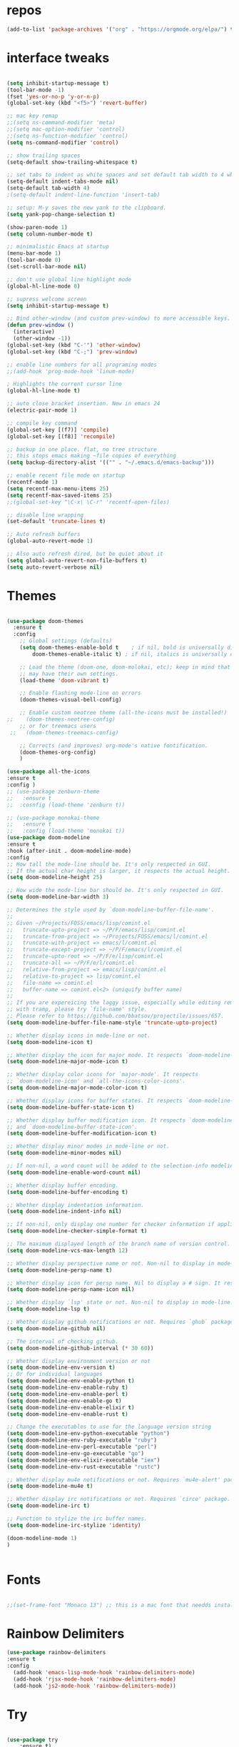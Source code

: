 #+STARTUP: overview
#+PROPERTY: header-args :comments yes :results silent
* repos
#+BEGIN_SRC emacs-lisp
(add-to-list 'package-archives '("org" . "https://orgmode.org/elpa/") t)

#+END_SRC

* interface tweaks
#+BEGIN_SRC emacs-lisp :tangle yes

(setq inhibit-startup-message t)
(tool-bar-mode -1)
(fset 'yes-or-no-p 'y-or-n-p)
(global-set-key (kbd "<f5>") 'revert-buffer)

;; mac key remap
;;(setq ns-command-modifier 'meta)
;;(setq mac-option-modifier 'control)
;;(setq ns-function-modifier 'control)
(setq ns-command-modifier 'control)

;; show trailing spaces
(setq-default show-trailing-whitespace t)

;; set tabs to indent as white spaces and set default tab width to 4 white spaces
(setq-default indent-tabs-mode nil)
(setq-default tab-width 4)
;(setq-default indent-line-function 'insert-tab)

;; setup: M-y saves the new yank to the clipboard.
(setq yank-pop-change-selection t)

(show-paren-mode 1)
(setq column-number-mode t)

;; minimalistic Emacs at startup
(menu-bar-mode 1)
(tool-bar-mode 0)
(set-scroll-bar-mode nil)

;; don't use global line highlight mode
(global-hl-line-mode 0)

;; supress welcome screen
(setq inhibit-startup-message t)

;; Bind other-window (and custom prev-window) to more accessible keys.
(defun prev-window ()
  (interactive)
  (other-window -1))
(global-set-key (kbd "C-'") 'other-window)
(global-set-key (kbd "C-;") 'prev-window)

;; enable line numbers for all programing modes
;;(add-hook 'prog-mode-hook 'linum-mode)

; Highlights the current cursor line
(global-hl-line-mode t)

;; auto close bracket insertion. New in emacs 24
(electric-pair-mode 1)

;; compile key command
(global-set-key [(f7)] 'compile)
(global-set-key [(f8)] 'recompile)

;; backup in one place. flat, no tree structure
;; this stops emacs making ~file copies of everything
(setq backup-directory-alist '(("" . "~/.emacs.d/emacs-backup")))

;; enable recent file mode on startup
(recentf-mode 1)
(setq recentf-max-menu-items 25)
(setq recentf-max-saved-items 25)
;;(global-set-key "\C-x\ \C-r" 'recentf-open-files)

;; disable line wrapping
(set-default 'truncate-lines t)

;; Auto refresh buffers
(global-auto-revert-mode 1)

;; Also auto refresh dired, but be quiet about it
(setq global-auto-revert-non-file-buffers t)
(setq auto-revert-verbose nil)
#+END_SRC

* Themes
#+BEGIN_SRC emacs-lisp :tangle yes

(use-package doom-themes
  :ensure t
  :config
    ;; Global settings (defaults)
    (setq doom-themes-enable-bold t    ; if nil, bold is universally disabled
        doom-themes-enable-italic t) ; if nil, italics is universally disabled

    ;; Load the theme (doom-one, doom-molokai, etc); keep in mind that each theme
    ;; may have their own settings.
    (load-theme 'doom-vibrant t)

    ;; Enable flashing mode-line on errors
    (doom-themes-visual-bell-config)

    ;; Enable custom neotree theme (all-the-icons must be installed!)
;;    (doom-themes-neotree-config)
    ;; or for treemacs users
 ;;   (doom-themes-treemacs-config)

    ;; Corrects (and improves) org-mode's native fontification.
    (doom-themes-org-config)
    )

(use-package all-the-icons
:ensure t
:config )
;; (use-package zenburn-theme
;;   :ensure t
;;  :cosnfig (load-theme 'zenburn t))

;; (use-package monokai-theme
;;   :ensure t
;;   :config (load-theme 'monokai t))
(use-package doom-modeline
:ensure t
:hook (after-init . doom-modeline-mode)
:config
;; How tall the mode-line should be. It's only respected in GUI.
;; If the actual char height is larger, it respects the actual height.
(setq doom-modeline-height 25)

;; How wide the mode-line bar should be. It's only respected in GUI.
(setq doom-modeline-bar-width 3)

;; Determines the style used by `doom-modeline-buffer-file-name'.
;;
;; Given ~/Projects/FOSS/emacs/lisp/comint.el
;;   truncate-upto-project => ~/P/F/emacs/lisp/comint.el
;;   truncate-from-project => ~/Projects/FOSS/emacs/l/comint.el
;;   truncate-with-project => emacs/l/comint.el
;;   truncate-except-project => ~/P/F/emacs/l/comint.el
;;   truncate-upto-root => ~/P/F/e/lisp/comint.el
;;   truncate-all => ~/P/F/e/l/comint.el
;;   relative-from-project => emacs/lisp/comint.el
;;   relative-to-project => lisp/comint.el
;;   file-name => comint.el
;;   buffer-name => comint.el<2> (uniquify buffer name)
;;
;; If you are expereicing the laggy issue, especially while editing remote files
;; with tramp, please try `file-name' style.
;; Please refer to https://github.com/bbatsov/projectile/issues/657.
(setq doom-modeline-buffer-file-name-style 'truncate-upto-project)

;; Whether display icons in mode-line or not.
(setq doom-modeline-icon t)

;; Whether display the icon for major mode. It respects `doom-modeline-icon'.
(setq doom-modeline-major-mode-icon t)

;; Whether display color icons for `major-mode'. It respects
;; `doom-modeline-icon' and `all-the-icons-color-icons'.
(setq doom-modeline-major-mode-color-icon t)

;; Whether display icons for buffer states. It respects `doom-modeline-icon'.
(setq doom-modeline-buffer-state-icon t)

;; Whether display buffer modification icon. It respects `doom-modeline-icon'
;; and `doom-modeline-buffer-state-icon'.
(setq doom-modeline-buffer-modification-icon t)

;; Whether display minor modes in mode-line or not.
(setq doom-modeline-minor-modes nil)

;; If non-nil, a word count will be added to the selection-info modeline segment.
(setq doom-modeline-enable-word-count nil)

;; Whether display buffer encoding.
(setq doom-modeline-buffer-encoding t)

;; Whether display indentation information.
(setq doom-modeline-indent-info nil)

;; If non-nil, only display one number for checker information if applicable.
(setq doom-modeline-checker-simple-format t)

;; The maximum displayed length of the branch name of version control.
(setq doom-modeline-vcs-max-length 12)

;; Whether display perspective name or not. Non-nil to display in mode-line.
(setq doom-modeline-persp-name t)

;; Whether display icon for persp name. Nil to display a # sign. It respects `doom-modeline-icon'
(setq doom-modeline-persp-name-icon nil)

;; Whether display `lsp' state or not. Non-nil to display in mode-line.
(setq doom-modeline-lsp t)

;; Whether display github notifications or not. Requires `ghub` package.
(setq doom-modeline-github nil)

;; The interval of checking github.
(setq doom-modeline-github-interval (* 30 60))

;; Whether display environment version or not
(setq doom-modeline-env-version t)
;; Or for individual languages
(setq doom-modeline-env-enable-python t)
(setq doom-modeline-env-enable-ruby t)
(setq doom-modeline-env-enable-perl t)
(setq doom-modeline-env-enable-go t)
(setq doom-modeline-env-enable-elixir t)
(setq doom-modeline-env-enable-rust t)

;; Change the executables to use for the language version string
(setq doom-modeline-env-python-executable "python")
(setq doom-modeline-env-ruby-executable "ruby")
(setq doom-modeline-env-perl-executable "perl")
(setq doom-modeline-env-go-executable "go")
(setq doom-modeline-env-elixir-executable "iex")
(setq doom-modeline-env-rust-executable "rustc")

;; Whether display mu4e notifications or not. Requires `mu4e-alert' package.
(setq doom-modeline-mu4e t)

;; Whether display irc notifications or not. Requires `circe' package.
(setq doom-modeline-irc t)

;; Function to stylize the irc buffer names.
(setq doom-modeline-irc-stylize 'identity)

(doom-modeline-mode 1)
)


#+END_SRC
* Fonts
#+BEGIN_SRC emacs-lisp :tangle yes

;;(set-frame-font "Monaco 13") ;; this is a mac font that needds installed on linux:

#+END_SRC

* Rainbow Delimiters
#+BEGIN_SRC emacs-lisp :tangle yes
(use-package rainbow-delimiters
:ensure t
:config
  (add-hook 'emacs-lisp-mode-hook 'rainbow-delimiters-mode)
  (add-hook 'rjsx-mode-hook 'rainbow-delimiters-mode)
  (add-hook 'js2-mode-hook 'rainbow-delimiters-mode))
#+END_SRC
* Try
#+BEGIN_SRC emacs-lisp

(use-package try
	:ensure t)

#+END_SRC

* Which key
#+BEGIN_SRC emacs-lisp
(use-package which-key
	:ensure t
	:config
	(which-key-mode))
#+END_SRC

* Org Bullets
#+BEGIN_SRC emacs-lisp
(use-package org-bullets
  :ensure t
  :config
  (add-hook 'org-mode-hook (lambda () (org-bullets-mode 1))))
#+END_SRC

* beacon
#+BEGIN_SRC emacs-lisp
; flashes the cursor's line when you scroll
(use-package beacon
  :ensure t
  :config
  (beacon-mode 1)
  ; (setq beacon-color "#666600")
  )
#+END_SRC

* Highlight indent guides
#+BEGIN_SRC emacs-lisp
;; indentation lines
(use-package highlight-indent-guides
  :ensure t
  :config
  (setq highlight-indent-guides-method 'character)
  (add-hook 'prog-mode-hook 'highlight-indent-guides-mode))
#+END_SRC

* C++
#+BEGIN_SRC emacs-lisp
;; C++
(use-package c++-mode
  :after rtags
  :mode (("\\.h\\'" . c++-mode)
         ("\\.cc\\'" . c++-mode)
         ("\\.cpp\\'" . c++-mode))
  :bind (:map c++-mode-map
              ("<home>" . 'rtags-find-symbol-at-point)
              ("<prior>" . 'rtags-location-stack-back)
              ("<next>" . 'rtags-location-stack-forward))
  )

;; CMake
(use-package cmake-mode
  :ensure t
  :mode (("CMakeLists\\.txt\\'" . cmake-mode)
         ("\\.cmake\\'" . cmake-mode))
  :init (setq cmake-tab-width 4)
  )

;; (use-package lsp-mode
;;   :ensure t
;;   :config
;;   (add-to-list 'lsp-language-id-configuration '(typescript-language-server . "javascript"))
;;  ;;  (lsp-register-client
;;  ;; (make-lsp-client :new-connection (lsp-stdio-connection "typescript-language-server")
;;  ;;                  :major-modes '(js2-mode)
;;   ;;                  :server-id 'typescript-language-server))
;;   (add-hook 'js2-mode-hook #'lsp)
;;   )


;;;;;;;;;;;;;;;;;;;;;;;;;;;;;;;;;;;;;;;;;;;;;;;;;;;;;;;;;;;;;;;;;;;;;;;;;;;;;;;;
;; cquery
;;;;;;;;;;;;;;;;;;;;;;;;;;;;;;;;;;;;;;;;;;;;;;;;;;;;;;;;;;;;;;;;;;;;;;;;;;;;;;;;

;; (use-package cquery
;;   :ensure t
;;   :config
;;   ;; CHANGE THIS! when using linux or mac
;;   ;;linux
;;   ;;(setq cquery-executable "/home/gavin/cquery/build/release/bin/cquery")
;;   ;; mac
;;   (setq cquery-executable "/Users/gavinross/cquery/build/release/bin/cquery")
;;   (setq cquery-extra-init-params '(:index (:comments 2) :cacheFormat "msgpack"))

;;   ;; Syntax Checker for cquery
;;   (setq cquery-sem-highlight-method 'font-lock)
;; ;; alternatively, (setq cquery-sem-highlight-method 'overlay)

;; ;; For rainbow semantic highlighting
;; ;; (cquery-use-default-rainbow-sem-highlight)
;;   ;; (setq cquery-executable "/path/to/cquery-install-prefix/bin/cquery")
;;   )

;; (defun cquery//enable ()
;;   (condition-case nil
;;       (lsp-cquery-enable)
;;     (user-error nil)))

;;   (use-package cquery
;;     :commands lsp-cquery-enable
;;     :init (add-hook 'c-mode-common-hook #'cquery//enable))
;; ;; Also see lsp-project-whitelist lsp-project-blacklist cquery-root-matchers

;; ;; Completion for cquery
;; (use-package company-lsp
;;   :ensure t
;;   :config
;; ;;  (push 'company-lsp company-backends)
;;   (setq company-transformers nil company-lsp-async t company-lsp-cache-candidates nil)
;;   )


;; ;; lsp-ui
;; (use-package lsp-ui
;;   :ensure t
;;   :config
;;   (add-hook 'lsp-mode-hook 'lsp-ui-mode)
;;   )



;;;;;;;;;;;;;;;;;;;;;;;;;;;;;;;;;;;;;;;;;;;;;;;;;;;;;;;;;;;;;;;;;;;;;;;;;;;;;;;;
;; rtags
;;;;;;;;;;;;;;;;;;;;;;;;;;;;;;;;;;;;;;;;;;;;;;;;;;;;;;;;;;;;;;;;;;;;;;;;;;;;;
;; (use-package rtags
;;   :ensure t
;;   :config
;;   ;; Start the rdm process unless the process is already running.
;;   ;; --> Launch rdm externally and prior to Emacs instead.
;;     ;;(rtags-start-process-unless-running)
;;   ;;
;;   ;; Enable rtags-diagnostics.
;;   (setq rtags-autostart-diagnostics t)
;;   (rtags-diagnostics)
;;   ;;
;;   ;; Timeout for reparse on onsaved buffers.
;;   (rtags-set-periodic-reparse-timeout 0.5)
;;   ;;
;;   ;; Rtags standard keybindings ([M-. on symbol to go to bindings]).
;;   (rtags-enable-standard-keybindings)
;;   ;;
;;   ;; Enable completions in with rtags & company mode
;;   ;; -> use irony for completions
;;   ;;(setq rtags-completions-enabled t)
;;   ;;(require 'company)
;;   ;;(global-company-mode)
;;   ;;(push 'company-rtags company-backends) ; Add company-rtags to company-backends

  ;; ;; ivy integration
  ;; (setq rtags-display-result-backend 'ivy)
  ;; )

;; Flycheck rtags.
;; (use-package flycheck-rtags
;;   :after rtags
;;   :ensure t
;;   :config
;;   (defun my-flycheck-rtags-setup ()
;;     (flycheck-select-checker 'rtags)
;;     (setq-local flycheck-highlighting-mode nil) ;; RTags creates more accurate overlays.
;;     (setq-local flycheck-check-syntax-automatically nil))
;;   (add-hook 'c-mode-hook #'my-flycheck-rtags-setup)
;;   (add-hook 'c++-mode-hook #'my-flycheck-rtags-setup)
;;   (add-hook 'objc-mode-hook #'my-flycheck-rtags-setup))

;;Use rtags for auto-completion.
;; (use-package company-rtags
;;   :ensure t
;;   :config
;;   (progn
;;     (setq rtags-autostart-diagnostics t)
;;     (rtags-diagnostics)
;;     (setq rtags-completions-enabled t)
;;     (push 'company-rtags company-backends)
;;     ))

;; Ivy-Rtags
;; (use-package ivy-rtags
;;   :ensure t
;;   :config)

;;;;;;;;;;;;;;;;;;;;;;;;;;;;;;;;;;;;;;;;;;;;;;;;;;;;;;;;;;;;;;;;;;;;;;;;;;;;;;;;
;; cmake ide
;;;;;;;;;;;;;;;;;;;;;;;;;;;;;;;;;;;;;;;;;;;;;;;;;;;;;;;;;;;;;;;;;;;;;;;;;;;;;;;;
;; (use-package cmake-ide
;;   :after rtags
;;   :ensure t
;;   :config
;;   ;; set path to project build directory
;;  ;; (setq cmake-ide-build-dir
;;  ;;       (expand-file-name "~/src/stringent/build"))
;;   ;; CURRENTLY: hardcode to build dir of default project
;;   ;; TODO: fix via .dir-locals.el
;;   ;;
;;   ;; invoke cmake-ide setup
;;   (cmake-ide-setup)
;;   )
#+END_SRC

* flycheck
#+BEGIN_SRC emacs-lisp
(use-package flycheck
  :ensure t
  :config
  :init
  ;; set to have global completion or on specific modes.
  ;;(global-flycheck-mode)
  (add-hook 'c++-mode-hook 'flycheck-mode)
  (add-hook 'emacs-lisp-mode-hook 'flycheck-mode)
  (add-hook 'js2-mode 'flycheck-mode)
  )

;; Color mode line for errors.
 (use-package flycheck-color-mode-line
   :ensure t
   :after flycheck
   :config '(add-hook 'flycheck-mode-hook 'flycheck-color-mode-line-mode)
   )

;; Show pos-tip popups for errors.
 (use-package flycheck-pos-tip
   :ensure t
   :after flycheck
   :config (flycheck-pos-tip-mode)
   )

;; Flycheck-plantuml/
 (use-package flycheck-plantuml
   :after flycheck
   :ensure t
   :config (flycheck-plantuml-setup)
   )
#+END_SRC

* irony
;;;;;;;;;;;;;;;;;;;;;;;;;;;;;;;;;;;;;;;;;;;;;;;;;;;;;;;;;;;;;;;;;;;;;;;;;;;;;;;;
;; irony (C/C++ minor mode powered by libclang)
;;;;;;;;;;;;;;;;;;;;;;;;;;;;;;;;;;;;;;;;;;;;;;;;;;;;;;;;;;;;;;;;;;;;;;;;;;;;;;;;
;; (use-package irony
;;  :ensure t
;;  :config
;;  (add-hook 'c-mode-hook 'irony-mode)
;;  (add-hook 'c++-mode-hook 'irony-mode)
;;  (add-hook 'objc-mode-hook 'irony-mode)
;;  (add-hook 'irony-mode-hook 'irony-cdb-autosetup-compile-options)
;;  (defun my-irony-mode-hook ()
;;  (define-key irony-mode-map [remap completion-at-point]
;;   'irony-completion-at-point-async)
;;  (define-key irony-mode-map [remap complete-symbol]
;;    'irony-completion-at-point-async))
;;  (add-hook 'irony-mode-hook 'my-irony-mode-hook)
;;  (add-hook 'irony-mode-hook 'irony-cdb-autosetup-compile-options)
;;  )

;; ;; Eldoc shows argument list of the function you are currently writing in the echo area.
  ;; (use-package irony-eldoc
  ;;   :ensure t
  ;;   :config
  ;;   (progn
  ;;     (add-hook 'irony-mode-hook #'irony-eldoc)))

;; Flycheck irony
  ;; (use-package flycheck-irony
  ;;   :after flycheck
  ;;   :ensure t
  ;;   :config
  ;;   (progn
  ;;     (eval-after-load 'flycheck '(add-hook 'flycheck-mode-hook #'flycheck-irony-setup))))

;;company-irony.
;; (use-package company-irony
;;   :after company
;;   :ensure t
;;   :config (global-company-mode)
;;   ;;(optional) adds CC special commands to `company-begin-commands' in order to
;;   ;;trigger completion at interesting places, such as after scope operator
;;   ;;    std::|
;;   (add-hook 'irony-mode-hook 'company-irony-setup-begin-commands)
;; )

;;Company-mode backend for C/C++ header files that works with irony-mode.
;;Complementary to company-irony by offering completion suggestions to header files.
;; (use-package company-irony-c-headers
;; :ensure t
;; :after company-irony
;; :ensure t
;; :config
;; ;;Load with `irony-mode` as a grouped backend
;; (eval-after-load 'company
;; '(add-to-list
;; 'company-backends '(company-irony-c-headers company-irony)))
;; )

* Company
#+BEGIN_SRC emacs-lisp
;;;;;;;;;;;;;;;;;;;;;;;;;;;;;;;;;;;;;;;;;;;;;;;;;;;;;;;;;;;;;;;;;;;;;;;;;;;;;;;;
;; Company Mode (Code Completion package)
;;;;;;;;;;;;;;;;;;;;;;;;;;;;;;;;;;;;;;;;;;;;;;;;;;;;;;;;;;;;;;;;;;;;;;;;;;;;;;;;
;; Company mode.
(use-package company
  :ensure t
  :config
  (setq company-idle-delay 0)
  (setq company-minimum-prefix-length 1)
  (with-eval-after-load 'company
  (define-key company-active-map (kbd "M-n") nil)
  (define-key company-active-map (kbd "M-p") nil)
  (define-key company-active-map (kbd "C-n") #'company-select-next)
  (define-key company-active-map (kbd "C-p") #'company-select-previous))
  ;;  (global-company-mode t)
  (add-hook 'c++-mode-hook 'company-mode)
  (add-hook 'emacs-lisp-mode-hook 'company-mode)
  )
#+END_SRC

* clang format
;;;;;;;;;;;;;;;;;;;;;;;;;;;;;;;;;;;;;;;;;;;;;;;;;;;;;;;;;;;;;;;;;;;;;;;;;;;;;;;;
;; clang-format
;;;;;;;;;;;;;;;;;;;;;;;;;;;;;;;;;;;;;;;;;;;;;;;;;;;;;;;;;;;;;;;;;;;;;;;;;;;;;;;;
;; clang-format can be triggered using C-M-tab
(use-package clang-format
  :ensure t
  :config (global-set-key [C-M-tab] 'clang-format-region)
  )

;; If the repo does not have a .clang-format files, one can
;; be created using google style:
;; clang-format -style=google -dump-config > .clang-format
;; In this, default indent is 2 (see 'IndentWidth' key in generated file).

;;;;;;;;;;;;;;;;;;;;;;;;;;;;;;;;;;;;;;;;;;;;;;;;;;;;;;;;;;;;;;;;;;;;;;;;;;;;;;;;
;; C/C++ mode modifications
;;;;;;;;;;;;;;;;;;;;;;;;;;;;;;;;;;;;;;;;;;;;;;;;;;;;;;;;;;;;;;;;;;;;;;;;;;;;;;;;
;; (add-hook 'c-mode-common-hook 'google-set-c-style)

;; ;; use google style but modify offset to 4 (default for google is 2)
;; (c-add-style "my-style"
;; 	     '("google"
;; 	       (c-basic-offset . 4)            ; indent by four spaces
;; 	       ))

;; ;; also toggle on auto-newline and hungry delete minor modes
;; (defun my-c++-mode-hook ()
;;   (c-set-style "my-style")        ; use my-style defined above
;;   (auto-fill-mode))

;; (add-hook 'c++-mode-hook 'my-c++-mode-hook)

;; ;; Autoindent using google style guide
;; (add-hook 'c-mode-common-hook 'google-make-newline-indent)

* emmet
#+BEGIN_SRC emacs-lisp

(use-package emmet-mode
  :ensure t
  :config)

#+END_SRC
* web mode
#+BEGIN_SRC emacs-lisp

(use-package web-mode
  :ensure t
    :config
	(add-to-list 'auto-mode-alist '("\\.html?\\'" . web-mode))
	(add-to-list 'auto-mode-alist '("\\.vue?\\'" . web-mode))
;; 	(setq web-mode-engines-alist
;; 		  '(("django"    . "\\.html\\'")))
;; 	(setq web-mode-ac-sources-alist
;; 	      '(("css" . (ac-source-css-property))
;; 	        ("vue" . (ac-source-words-in-buffer ac-source-abbrev))
;;             ("html" . (ac-source-words-in-buffer ac-source-abbrev))))
     (setq web-mode-enable-auto-closing t) ;)
     (setq web-mode-enable-auto-quoting t) ; this fixes the quote problem I mentioned

    (defun my-web-mode-hook ()
  "Hooks for Web mode."
  (setq web-mode-markup-indent-offset 2)
  (setq web-mode-code-indent-offset 2)
  (setq web-mode-css-indent-offset 2)
)
(add-hook 'web-mode-hook  'my-web-mode-hook)
(setq tab-width 2)
(add-hook 'web-mode-hook  'emmet-mode)
)
#+END_SRC

* Web beautify (commented out)
#+BEGIN_SRC emacs-lisp

  ;; (use-package web-beautify
  ;;   :ensure t
  ;;   :config
  ;;   (eval-after-load 'js2-mode
  ;;     '(define-key js2-mode-map (kbd "C-c b") 'web-beautify-js))
  ;;   (eval-after-load 'json-mode
  ;;   '(define-key json-mode-map (kbd "C-c b") 'web-beautify-js))

  ;; (eval-after-load 'sgml-mode
  ;;   '(define-key html-mode-map (kbd "C-c b") 'web-beautify-html))

  ;; (eval-after-load 'web-mode
  ;;   '(define-key web-mode-map (kbd "C-c b") 'web-beautify-html))

  ;; (eval-after-load 'css-mode
  ;;   '(define-key css-mode-map (kbd "C-c b") 'web-beautify-css))
  ;;   )
#+END_SRC

* Prettier-js
#+BEGIN_SRC emacs-lisp :tangle yes
(use-package prettier-js
:ensure t
:config
(add-hook 'js2-mode-hook 'prettier-js-mode)
(add-hook 'web-mode-hook 'prettier-js-mode)
)
#+END_SRC
* JavaScript
#+BEGIN_SRC emacs-lisp

(use-package js2-mode
  :ensure t
  :config
  (add-to-list 'auto-mode-alist '("\\.js\\'" . js2-mode))

;; turn on flychecking globally
;;(add-hook 'after-init-hook #'global-flycheck-mode)

;; turn off js2 syntax hilighting
  (setq js2-strict-missing-semi-warning nil)
  (setq js2-mode-show-parse-errors nil)
  (setq js2-mode-show-strict-warnings nil)

;; disable jshint since we prefer eslint checking
(setq-default flycheck-disabled-checkers
  (append flycheck-disabled-checkers
    '(javascript-jshint)))

;; use eslint with web-mode for jsx files
(flycheck-add-mode 'javascript-eslint 'web-mode)

;; customize flycheck temp file prefix
;;(setq-default flycheck-temp-prefix ".flycheck")

;; disable json-jsonlist checking for json files
(setq-default flycheck-disabled-checkers
  (append flycheck-disabled-checkers
    '(json-jsonlist)))

  )


;; Better imenu
;;(add-hook 'js2-mode-hook #'js2-imenu-extras-mode)

(use-package company-tern
  :ensure t
  :config
  (add-to-list 'company-backends 'company-tern)
  (add-hook 'js2-mode-hook (lambda ()
                             (flycheck-mode)
                             (setq js2-basic-offset 2)
                             (tern-mode)

                             ;; disable jshint since we prefer eslint checking
                             (setq-default flycheck-disabled-checkers
                                           (append flycheck-disabled-checkers
                                                   '(javascript-jshint)))

                             (company-mode)))

;; Disable completion keybindings, as we use xref-js2 instead
(define-key tern-mode-keymap (kbd "M-.") nil)
(define-key tern-mode-keymap (kbd "M-,") nil)
)

;; rjsx
  (use-package rjsx-mode
  :ensure t
  :config
  )


#+END_SRC
* Pug mode
  #+BEGIN_SRC emacs-lisp :tangle yes
  (use-package pug-mode
  :ensure t
  :config
  )

  #+END_SRC
* Ivy
#+BEGIN_SRC emacs-lisp
(use-package ivy
  :ensure t
  :config
  (ivy-mode)
  (setq ivy-use-virtual-buffers t)
  (setq enable-recursive-minibuffers t)
  ;; Ivy integration with rtags.
  ;;(setq rtags-display-result-backend 'ivy)
  )
#+END_SRC

* IBuffer
#+BEGIN_SRC emacs-lisp

(global-set-key (kbd "C-x C-b") 'ibuffer)
 (setq ibuffer-saved-filter-groups
	(quote (("default"
		 ("dired" (mode . dired-mode))
		 ("org" (name . "^.*org$"))
	       ("IRC" (or (mode . circe-channel-mode) (mode . circe-server-mode)))
		 ("web" (or (mode . web-mode) (mode . js2-mode)))
		 ("shell" (or (mode . eshell-mode) (mode . shell-mode)))
		 ("mu4e" (or

                (mode . mu4e-compose-mode)
                (name . "\*mu4e\*")
                ))
		 ("programming" (or
				 (mode . python-mode)
				 (mode . c++-mode)))
		 ("emacs" (or
			   (name . "^\\*scratch\\*$")
			   (name . "^\\*Messages\\*$")))
		 ))))
 (add-hook 'ibuffer-mode-hook
	    (lambda ()
	      (ibuffer-auto-mode 1)
	      (ibuffer-switch-to-saved-filter-groups "default")))

 ;; don't show these
					  ;(add-to-list 'ibuffer-never-show-predicates "zowie")
 ;; Don't show filter groups if there are no buffers in that group
 (setq ibuffer-show-empty-filter-groups nil)

 ;; Don't ask for confirmation to delete marked buffers
 (setq ibuffer-expert t)

#+END_SRC
* Swiper, Ivy and Counsel
#+BEGIN_SRC emacs-lisp

(use-package counsel
:ensure t
  :bind
  (("M-y" . counsel-yank-pop)
   :map ivy-minibuffer-map
   ("M-y" . ivy-next-line))
  :config
  (global-set-key "\C-x\ \C-r" 'counsel-recentf)
  )

  (use-package ivy
  :ensure t
  :diminish (ivy-mode)
  :bind (("C-x b" . ivy-switch-buffer))
  :config
  (ivy-mode 1)
  (setq ivy-use-virtual-buffers t)
  (setq ivy-count-format "%d/%d ")
  (setq ivy-display-style 'fancy))

  (use-package swiper
  :ensure t
  :bind (("C-s" . swiper)
	 ("C-r" . swiper)
	 ("C-c C-r" . ivy-resume)
	 ("M-x" . counsel-M-x)
	 ("C-x C-f" . counsel-find-file))
  :config
  (progn
    (ivy-mode 1)
    (setq ivy-use-virtual-buffers t)
    (setq ivy-display-style 'fancy)
    (define-key read-expression-map (kbd "C-r") 'counsel-expression-history)
    ))

#+END_SRC

* Yasnippet

#+BEGIN_SRC emacs-lisp

(use-package yasnippet
  :ensure t
  :init
  (yas-global-mode 1))

(use-package yasnippet-snippets
  :ensure t)

#+END_SRC

* Projectile
#+BEGIN_SRC emacs-lisp :tangle yes
(use-package projectile
  :ensure t
  :config
  (projectile-mode)
  (define-key projectile-mode-map (kbd "C-c p") 'projectile-command-map)
  (setq projectile-completion-system 'ivy))

(use-package counsel-projectile
  :ensure t
  :config
;;  (counsel-projectile-on)
  (counsel-projectile-mode 1)
  )
#+END_SRC
* multi-term
#+BEGIN_SRC emacs-lisp :tangle yes

(use-package multi-term
  :ensure t
  :config
;;  (setq multi-term-program "/usr/local/bin/zsh")

(add-hook 'term-mode-hook
          (lambda ()
            (setq term-buffer-maximum-size 10000)))

(add-hook 'term-mode-hook
          (lambda ()
            (setq show-trailing-whitespace nil)))

;; (defcustom term-unbind-key-list
;;   '("C-z" "C-x" "C-c" "C-h" "C-y" "<ESC>")
;;   "The key list that will need to be unbind."
;;   :type 'list
;;   :group 'multi-term)

;; (defcustom term-bind-key-alist
;;   '(
;;     ("C-c C-c" . term-interrupt-subjob)
;;     ("C-p" . previous-line)
;;     ("C-n" . next-line)
;;     ("C-s" . isearch-forward)
;;     ("C-r" . isearch-backward)
;;     ("C-m" . term-send-raw)
;;     ("M-f" . term-send-forward-word)
;;     ("M-b" . term-send-backward-word)
;;     ("M-o" . term-send-backspace)
;;     ("M-p" . term-send-up)
;;     ("M-n" . term-send-down)
;;     ("M-M" . term-send-forward-kill-word)
;;     ("M-N" . term-send-backward-kill-word)
;;     ("M-r" . term-send-reverse-search-history)
;;     ("M-," . term-send-input)
;;     ("M-." . comint-dynamic-complete))
;;   "The key alist that will need to be bind.
;; If you do not like default setup, modify it, with (KEY . COMMAND) format."
;;   :type 'alist
;;   :group 'multi-term)

(add-hook 'term-mode-hook
          (lambda ()
            (add-to-list 'term-bind-key-alist '("M-[" . multi-term-prev))
            (add-to-list 'term-bind-key-alist '("M-]" . multi-term-next))))

(add-hook 'term-mode-hook
          (lambda ()
            (define-key term-raw-map (kbd "C-y") 'term-paste)) ))

;; Bind launch multi-term to C-`, the same as VSCode
(global-set-key (kbd "C-`") (kbd "M-x multi-term RET"))

#+END_SRC
* Treemacs
#+BEGIN_SRC emacs-lisp :tangle yes
  (use-package treemacs
    :ensure t
    :defer t
    :init
    (with-eval-after-load 'winum
      (define-key winum-keymap (kbd "M-0") #'treemacs-select-window))
    :config
    (progn
      (setq treemacs-collapse-dirs                 (if (treemacs--find-python3) 3 0)
            treemacs-deferred-git-apply-delay      0.5
            treemacs-display-in-side-window        t
            treemacs-eldoc-display                 t
            treemacs-file-event-delay              5000
            treemacs-file-follow-delay             0.2
            treemacs-follow-after-init             t
            treemacs-git-command-pipe              ""
            treemacs-goto-tag-strategy             'refetch-index
            treemacs-indentation                   2
            treemacs-indentation-string            " "
            treemacs-is-never-other-window         nil
            treemacs-max-git-entries               5000
            treemacs-missing-project-action        'ask
            treemacs-no-png-images                 nil
            treemacs-no-delete-other-windows       t
            treemacs-project-follow-cleanup        nil
            treemacs-persist-file                  (expand-file-name ".cache/treemacs-persist" user-emacs-directory)
            treemacs-recenter-distance             0.1
            treemacs-recenter-after-file-follow    nil
            treemacs-recenter-after-tag-follow     nil
            treemacs-recenter-after-project-jump   'always
            treemacs-recenter-after-project-expand 'on-distance
            treemacs-show-cursor                   nil
            treemacs-show-hidden-files             t
            treemacs-silent-filewatch              nil
            treemacs-silent-refresh                nil
            treemacs-sorting                       'alphabetic-desc
            treemacs-space-between-root-nodes      t
            treemacs-tag-follow-cleanup            t
            treemacs-tag-follow-delay              1.5
            treemacs-width                         35)

      ;; The default width and height of the icons is 22 pixels. If you are
      ;; using a Hi-DPI display, uncomment this to double the icon size.
      ;;(treemacs-resize-icons 44)

      (treemacs-follow-mode t)
      (treemacs-filewatch-mode t)
      (treemacs-fringe-indicator-mode t)
      (pcase (cons (not (null (executable-find "git")))
                   (not (null (treemacs--find-python3))))
        (`(t . t)
         (treemacs-git-mode 'deferred))
        (`(t . _)
         (treemacs-git-mode 'simple))))
    :bind
    (:map global-map
          ("M-0"       . treemacs-select-window)
          ("C-x t 1"   . treemacs-delete-other-windows)
          ("C-x t t"   . treemacs)
          ("C-x t B"   . treemacs-bookmark)
          ("C-x t C-t" . treemacs-find-file)
          ("C-x t M-t" . treemacs-find-tag)))

  (use-package treemacs-evil
    :after treemacs evil
    :ensure t)

  (use-package treemacs-projectile
    :after treemacs projectile
    :ensure t)

  (use-package treemacs-magit
    :after treemacs magit
    :ensure t)
#+END_SRC
* neotree
#+BEGIN_SRC emacs-lisp :tangle yes
(use-package neotree
  :ensure t
  :config
  (setq neo-theme (if (display-graphic-p) 'icons 'arrow))
  (global-set-key [f8] 'neotree-toggle)
  ;;(neotree-projectile-action )
  )
#+END_SRC
* Magit
#+BEGIN_SRC emacs-lisp

  (use-package magit
      :ensure t
      :init
      (progn
      (bind-key "C-x g" 'magit-status)
      ))

  ;; (setq magit-status-margin
  ;;   '(t "%Y-%m-%d %H:%M " magit-log-margin-width t 18))
  ;;     (use-package git-gutter
  ;;     :ensure t
  ;;     :init
  ;;     (global-git-gutter-mode +1))

  ;;     (global-set-key (kbd "M-g M-g") 'hydra-git-gutter/body)


  ;;     (use-package git-timemachine
  ;;     :ensure t
  ;;     )
  ;;   (defhydra hydra-git-gutter (:body-pre (git-gutter-mode 1)
  ;;                               :hint nil)
  ;;     "
  ;;   Git gutter:
  ;;     _j_: next hunk        _s_tage hunk     _q_uit
  ;;     _k_: previous hunk    _r_evert hunk    _Q_uit and deactivate git-gutter
  ;;     ^ ^                   _p_opup hunk
  ;;     _h_: first hunk
  ;;     _l_: last hunk        set start _R_evision
  ;;   "
  ;;     ("j" git-gutter:next-hunk)
  ;;     ("k" git-gutter:previous-hunk)
  ;;     ("h" (progn (goto-char (point-min))
  ;;                 (git-gutter:next-hunk 1)))
  ;;     ("l" (progn (goto-char (point-min))
  ;;                 (git-gutter:previous-hunk 1)))
  ;;     ("s" git-gutter:stage-hunk)
  ;;     ("r" git-gutter:revert-hunk)
  ;;     ("p" git-gutter:popup-hunk)
  ;;     ("R" git-gutter:set-start-revision)
  ;;     ("q" nil :color blue)
  ;;     ("Q" (progn (git-gutter-mode -1)
  ;;                 ;; git-gutter-fringe doesn't seem to
  ;;                 ;; clear the markup right away
  ;;                 (sit-for 0.1)
  ;;                 (git-gutter:clear))
  ;;          :color blue))
#+END_SRC

* undo-tree
#+BEGIN_SRC emacs-lisp
(use-package undo-tree
  :ensure t
  :config
  (progn
    (global-undo-tree-mode)
    (setq undo-tree-visualizer-timestamps t)
    (setq undo-tree-visualizer-diff t)))
#+END_SRC

* dashboard
#+BEGIN_SRC emacs-lisp :tangle yes
(use-package dashboard
 :ensure t
 :config
(setq dashboard-banner-logo-title "I'm Batman")
(setq dashboard-startup-banner 'logo)

(setq dashboard-set-heading-icons t)
(setq dashboard-set-file-icons t)
(setq dashboard-set-footer nil)
 (dashboard-setup-startup-hook))
#+END_SRC
* evil mode
#+BEGIN_SRC emacs-lisp :tangle yes
(use-package evil
  :ensure t
  :init
  ;;(setq evil-want-integration t) ;; This is optional since it's already set to t by default.
  (setq evil-want-keybinding nil)
  :config
  (evil-mode 1)
)
(use-package evil-collection
  ;;:after evil
  :ensure t
  :config
  (evil-collection-init))

(use-package evil-escape
:ensure t
:config
(evil-escape-mode 1)
(setq-default evil-escape-key-sequence "jk"))
#+END_SRC
